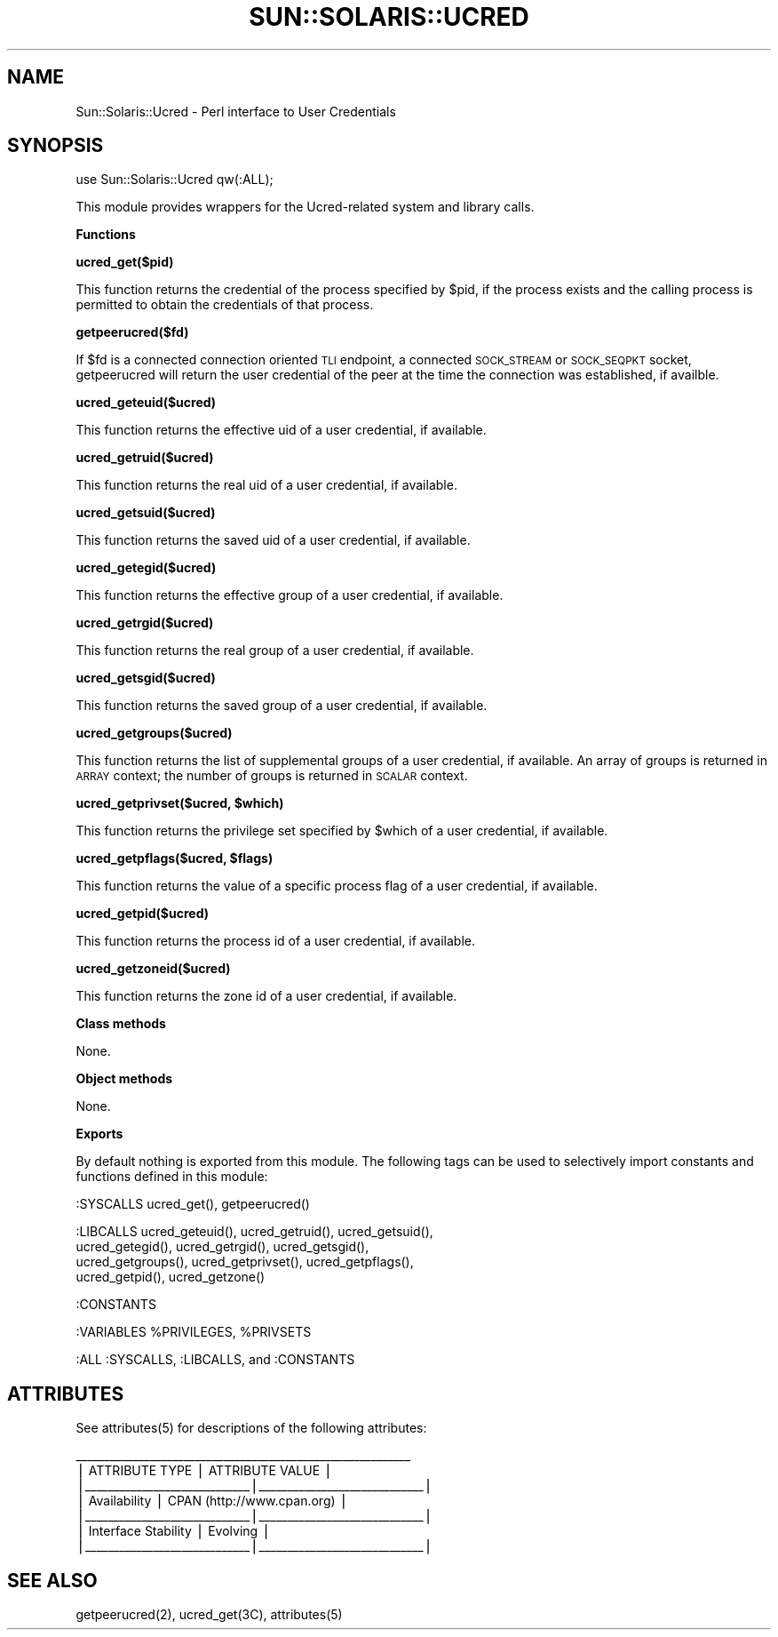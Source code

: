 .\" Automatically generated by Pod::Man v1.37, Pod::Parser v1.14
.\"
.\" Standard preamble:
.\" ========================================================================
.de Sh \" Subsection heading
.br
.if t .Sp
.ne 5
.PP
\fB\\$1\fR
.PP
..
.de Sp \" Vertical space (when we can't use .PP)
.if t .sp .5v
.if n .sp
..
.de Vb \" Begin verbatim text
.ft CW
.nf
.ne \\$1
..
.de Ve \" End verbatim text
.ft R
.fi
..
.\" Set up some character translations and predefined strings.  \*(-- will
.\" give an unbreakable dash, \*(PI will give pi, \*(L" will give a left
.\" double quote, and \*(R" will give a right double quote.  | will give a
.\" real vertical bar.  \*(C+ will give a nicer C++.  Capital omega is used to
.\" do unbreakable dashes and therefore won't be available.  \*(C` and \*(C'
.\" expand to `' in nroff, nothing in troff, for use with C<>.
.tr \(*W-|\(bv\*(Tr
.ds C+ C\v'-.1v'\h'-1p'\s-2+\h'-1p'+\s0\v'.1v'\h'-1p'
.ie n \{\
.    ds -- \(*W-
.    ds PI pi
.    if (\n(.H=4u)&(1m=24u) .ds -- \(*W\h'-12u'\(*W\h'-12u'-\" diablo 10 pitch
.    if (\n(.H=4u)&(1m=20u) .ds -- \(*W\h'-12u'\(*W\h'-8u'-\"  diablo 12 pitch
.    ds L" ""
.    ds R" ""
.    ds C` 
.    ds C' 
'br\}
.el\{\
.    ds -- \|\(em\|
.    ds PI \(*p
.    ds L" ``
.    ds R" ''
'br\}
.\"
.\" If the F register is turned on, we'll generate index entries on stderr for
.\" titles (.TH), headers (.SH), subsections (.Sh), items (.Ip), and index
.\" entries marked with X<> in POD.  Of course, you'll have to process the
.\" output yourself in some meaningful fashion.
.if \nF \{\
.    de IX
.    tm Index:\\$1\t\\n%\t"\\$2"
..
.    nr % 0
.    rr F
.\}
.\"
.\" For nroff, turn off justification.  Always turn off hyphenation; it makes
.\" way too many mistakes in technical documents.
.hy 0
.if n .na
.\"
.\" Accent mark definitions (@(#)ms.acc 1.5 88/02/08 SMI; from UCB 4.2).
.\" Fear.  Run.  Save yourself.  No user-serviceable parts.
.    \" fudge factors for nroff and troff
.if n \{\
.    ds #H 0
.    ds #V .8m
.    ds #F .3m
.    ds #[ \f1
.    ds #] \fP
.\}
.if t \{\
.    ds #H ((1u-(\\\\n(.fu%2u))*.13m)
.    ds #V .6m
.    ds #F 0
.    ds #[ \&
.    ds #] \&
.\}
.    \" simple accents for nroff and troff
.if n \{\
.    ds ' \&
.    ds ` \&
.    ds ^ \&
.    ds , \&
.    ds ~ ~
.    ds /
.\}
.if t \{\
.    ds ' \\k:\h'-(\\n(.wu*8/10-\*(#H)'\'\h"|\\n:u"
.    ds ` \\k:\h'-(\\n(.wu*8/10-\*(#H)'\`\h'|\\n:u'
.    ds ^ \\k:\h'-(\\n(.wu*10/11-\*(#H)'^\h'|\\n:u'
.    ds , \\k:\h'-(\\n(.wu*8/10)',\h'|\\n:u'
.    ds ~ \\k:\h'-(\\n(.wu-\*(#H-.1m)'~\h'|\\n:u'
.    ds / \\k:\h'-(\\n(.wu*8/10-\*(#H)'\z\(sl\h'|\\n:u'
.\}
.    \" troff and (daisy-wheel) nroff accents
.ds : \\k:\h'-(\\n(.wu*8/10-\*(#H+.1m+\*(#F)'\v'-\*(#V'\z.\h'.2m+\*(#F'.\h'|\\n:u'\v'\*(#V'
.ds 8 \h'\*(#H'\(*b\h'-\*(#H'
.ds o \\k:\h'-(\\n(.wu+\w'\(de'u-\*(#H)/2u'\v'-.3n'\*(#[\z\(de\v'.3n'\h'|\\n:u'\*(#]
.ds d- \h'\*(#H'\(pd\h'-\w'~'u'\v'-.25m'\f2\(hy\fP\v'.25m'\h'-\*(#H'
.ds D- D\\k:\h'-\w'D'u'\v'-.11m'\z\(hy\v'.11m'\h'|\\n:u'
.ds th \*(#[\v'.3m'\s+1I\s-1\v'-.3m'\h'-(\w'I'u*2/3)'\s-1o\s+1\*(#]
.ds Th \*(#[\s+2I\s-2\h'-\w'I'u*3/5'\v'-.3m'o\v'.3m'\*(#]
.ds ae a\h'-(\w'a'u*4/10)'e
.ds Ae A\h'-(\w'A'u*4/10)'E
.    \" corrections for vroff
.if v .ds ~ \\k:\h'-(\\n(.wu*9/10-\*(#H)'\s-2\u~\d\s+2\h'|\\n:u'
.if v .ds ^ \\k:\h'-(\\n(.wu*10/11-\*(#H)'\v'-.4m'^\v'.4m'\h'|\\n:u'
.    \" for low resolution devices (crt and lpr)
.if \n(.H>23 .if \n(.V>19 \
\{\
.    ds : e
.    ds 8 ss
.    ds o a
.    ds d- d\h'-1'\(ga
.    ds D- D\h'-1'\(hy
.    ds th \o'bp'
.    ds Th \o'LP'
.    ds ae ae
.    ds Ae AE
.\}
.rm #[ #] #H #V #F C
.\" ========================================================================
.\"
.IX Title "SUN::SOLARIS::UCRED 1"
.TH SUN::SOLARIS::UCRED 1 "2004-06-14" "perl v5.8.4" "Perl Programmers Reference Guide"
.SH "NAME"
Sun::Solaris::Ucred \- Perl interface to User Credentials
.SH "SYNOPSIS"
.IX Header "SYNOPSIS"
.Vb 1
\& use Sun::Solaris::Ucred qw(:ALL);
.Ve
.PP
This module provides wrappers for the Ucred-related system and
library calls.
.Sh "Functions"
.IX Subsection "Functions"
\&\fB\f(CB\*(C`ucred_get($pid)\*(C'\fB\fR
.PP
This function returns the credential of the process specified by \f(CW$pid\fR,
if the process exists and the calling process is permitted to obtain
the credentials of that process.
.PP
\&\fB\f(CB\*(C`getpeerucred($fd)\*(C'\fB\fR
.PP
If \f(CW$fd\fR is a connected connection oriented \s-1TLI\s0 endpoint, a connected
\&\s-1SOCK_STREAM\s0 or \s-1SOCK_SEQPKT\s0 socket, getpeerucred will return the user
credential of the peer at the time the connection was established,
if availble.
.PP
\&\fB\f(CB\*(C`ucred_geteuid($ucred)\*(C'\fB\fR
.PP
This function returns the effective uid of a user credential, if available.
.PP
\&\fB\f(CB\*(C`ucred_getruid($ucred)\*(C'\fB\fR
.PP
This function returns the real uid of a user credential, if available.
.PP
\&\fB\f(CB\*(C`ucred_getsuid($ucred)\*(C'\fB\fR
.PP
This function returns the saved uid of a user credential, if available.
.PP
\&\fB\f(CB\*(C`ucred_getegid($ucred)\*(C'\fB\fR
.PP
This function returns the effective group of a user credential, if available.
.PP
\&\fB\f(CB\*(C`ucred_getrgid($ucred)\*(C'\fB\fR
.PP
This function returns the real group of a user credential, if available.
.PP
\&\fB\f(CB\*(C`ucred_getsgid($ucred)\*(C'\fB\fR
.PP
This function returns the saved group of a user credential, if available.
.PP
\&\fB\f(CB\*(C`ucred_getgroups($ucred)\*(C'\fB\fR
.PP
This function returns the list of supplemental groups of a user
credential, if available.  An array of groups is returned in \s-1ARRAY\s0
context; the number of groups is returned in \s-1SCALAR\s0 context.
.PP
\&\fB\f(CB\*(C`ucred_getprivset($ucred, $which)\*(C'\fB\fR
.PP
This function returns the privilege set specified by \f(CW$which\fR of a user
credential, if available.
.PP
\&\fB\f(CB\*(C`ucred_getpflags($ucred, $flags)\*(C'\fB\fR
.PP
This function returns the value of a specific process flag of a user
credential, if available.
.PP
\&\fB\f(CB\*(C`ucred_getpid($ucred)\*(C'\fB\fR
.PP
This function returns the process id of a user credential, if available.
.PP
\&\fB\f(CB\*(C`ucred_getzoneid($ucred)\*(C'\fB\fR
.PP
This function returns the zone id of a user credential, if available.
.Sh "Class methods"
.IX Subsection "Class methods"
None.
.Sh "Object methods"
.IX Subsection "Object methods"
None.
.Sh "Exports"
.IX Subsection "Exports"
By default nothing is exported from this module. The following tags can be
used to selectively import constants and functions defined in this module:
.PP
.Vb 1
\& :SYSCALLS    ucred_get(), getpeerucred()
.Ve
.PP
.Vb 4
\& :LIBCALLS    ucred_geteuid(), ucred_getruid(), ucred_getsuid(),
\&              ucred_getegid(), ucred_getrgid(), ucred_getsgid(),
\&              ucred_getgroups(), ucred_getprivset(), ucred_getpflags(),
\&              ucred_getpid(), ucred_getzone()
.Ve
.PP
.Vb 1
\& :CONSTANTS
.Ve
.PP
.Vb 1
\& :VARIABLES   %PRIVILEGES, %PRIVSETS
.Ve
.PP
.Vb 1
\& :ALL         :SYSCALLS, :LIBCALLS, and :CONSTANTS
.Ve
.SH "ATTRIBUTES"
.IX Header "ATTRIBUTES"
See \f(CWattributes(5)\fR for descriptions of the following attributes:
.PP
.Vb 7
\&  ___________________________________________________________
\& |       ATTRIBUTE TYPE        |       ATTRIBUTE VALUE       |
\& |_____________________________|_____________________________|
\& | Availability                | CPAN (http://www.cpan.org)  |
\& |_____________________________|_____________________________|
\& | Interface Stability         | Evolving                    |
\& |_____________________________|_____________________________|
.Ve
.SH "SEE ALSO"
.IX Header "SEE ALSO"
\&\f(CWgetpeerucred(2)\fR, \f(CW\*(C`ucred_get(3C)\*(C'\fR, \f(CWattributes(5)\fR
